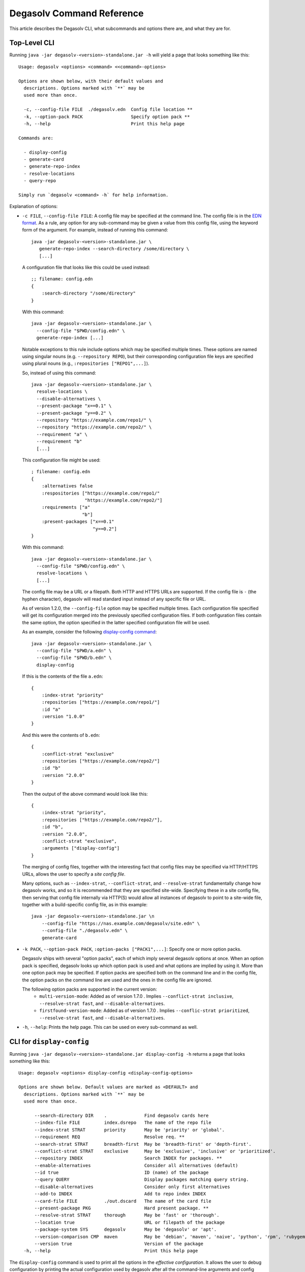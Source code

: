Degasolv Command Reference
==========================

This article describes the Degasolv CLI, what subcommands and options
there are, and what they are for.

Top-Level CLI
-------------

Running ``java -jar degasolv-<version>-standalone.jar -h`` will yield
a page that looks something like this::

  Usage: degasolv <options> <command> <<command>-options>

  Options are shown below, with their default values and
    descriptions. Options marked with `**` may be
    used more than once.

    -c, --config-file FILE  ./degasolv.edn  Config file location **
    -k, --option-pack PACK                  Specify option pack **
    -h, --help                              Print this help page

  Commands are:

    - display-config
    - generate-card
    - generate-repo-index
    - resolve-locations
    - query-repo

  Simply run `degasolv <command> -h` for help information.

Explanation of options:

- ``-c FILE``, ``--config-file FILE``: A config file may be specified
  at the command line. The config file is in the `EDN format`_. As a
  rule, any option for any sub-command may be given a value from this
  config file, using the keyword form of the argument. For example,
  instead of running this command::

    java -jar degasolv-<version>-standalone.jar \
       generate-repo-index --search-directory /some/directory \
       [...]

  A configuration file that looks like this could be used instead::

    ;; filename: config.edn
    {
        :search-directory "/some/directory"
    }

  With this command::

    java -jar degasolv-<version>-standalone.jar \
      --config-file "$PWD/config.edn" \
      generate-repo-index [...]

  Notable exceptions to this rule include options which may be
  specified multiple times. These options are named using singular
  nouns (e.g. ``--repository REPO``), but their corresponding
  configuration file keys are specified using plural nouns (e.g.,
  ``:repositories ["REPO1",...]``).

  So, instead of using this
  command::

    java -jar degasolv-<version>-standalone.jar \
      resolve-locations \
      --disable-alternatives \
      --present-package "x==0.1" \
      --present-package "y==0.2" \
      --repository "https://example.com/repo1/" \
      --repository "https://example.com/repo2/" \
      --requirement "a" \
      --requirement "b"
      [...]

  This configuration file might be used::

    ; filename: config.edn
    {
        :alternatives false
        :respositories ["https://example.com/repo1/"
                        "https://example.com/repo2/"]
        :requirements ["a"
                       "b"]
        :present-packages ["x==0.1"
                           "y==0.2"]
    }

  With this command::

    java -jar degasolv-<version>-standalone.jar \
      --config-file "$PWD/config.edn" \
      resolve-locations \
      [...]

  The config file may be a URL or a filepath. Both HTTP and HTTPS URLs are
  supported. If the config file is ``-`` (the hyphen character), degasolv
  will read standard input instead of any specific file or
  URL.

  As of version 1.2.0, the ``--config-file`` option may be specified multiple
  times. Each configuration file specified will get its configuration
  merged into the previously specified configuration files. If both
  configuration files contain the same option, the option specified in
  the latter specified configuration file will be used.

  .. _config files section:

  As an example, consider the following `display-config command`_::

    java -jar degasolv-<version>-standalone.jar \
      --config-file "$PWD/a.edn" \
      --config-file "$PWD/b.edn" \
      display-config

  If this is the contents of the file ``a.edn``::

    {
        :index-strat "priority"
        :repositories ["https://example.com/repo1/"]
        :id "a"
        :version "1.0.0"
    }

  And this were the contents of ``b.edn``::

    {
        :conflict-strat "exclusive"
        :repositories ["https://example.com/repo2/"]
        :id "b"
        :version "2.0.0"
    }

  Then the output of the above command would look like this::

    {
        :index-strat "priority",
        :repositories ["https://example.com/repo2/"],
        :id "b",
        :version "2.0.0",
        :conflict-strat "exclusive",
        :arguments ["display-config"]
    }

  .. _site-wide:

  The merging of config files, together with the interesting
  fact that config files may be specified via HTTP/HTTPS URLs,
  allows the user to specify a *site config file*.

  Many options, such as ``--index-strat``, ``--conflict-strat``,
  and ``--resolve-strat`` fundamentally change how degasolv
  works, and so it is recommended that they are specified site-wide.
  Specifying these in a site config file, then serving that config
  file internally via HTTP(S) would allow all instances of degasolv
  to point to a site-wide file, together with a build-specific config
  file, as in this example::

    java -jar degasolv-<version>-standalone.jar \n
        --config-file "https://nas.example.com/degasolv/site.edn" \
        --config-file "./degasolv.edn" \
        generate-card

.. _option pack:

- ``-k PACK``, ``--option-pack PACK``, ``:option-packs ["PACK1",...]``: Specify
  one or more option packs.

  Degasolv ships with several "option packs", each of which imply several degasolv
  options at once. When an
  option pack is specified, degasolv looks up which option pack is used and what
  options are implied by using it. More than one option pack may be specified.
  If option packs are specified both on the command line and in the config file,
  the option packs on the command line are used and the ones in the config file
  are ignored.

  The following option packs are supported in the current version:
    - ``multi-version-mode``: Added as of version 1.7.0 . Implies
      ``--conflict-strat inclusive``,
      ``--resolve-strat fast``, and ``--disable-alternatives``.
    - ``firstfound-version-mode``: Added as of version 1.7.0 . Implies
      ``--conflic-strat prioritized``,
      ``--resolve-strat fast``, and ``--disable-alternatives``.

- ``-h``, ``--help``: Prints the help page. This can be used on every
  sub-command as well.

.. _EDN format: https://github.com/edn-format/edn

.. _display-config command:
.. _display-config-cli:

CLI for ``display-config``
--------------------------

Running ``java -jar degasolv-<version>-standalone.jar display-config -h``
returns a page that looks something like this::

  Usage: degasolv <options> display-config <display-config-options>

  Options are shown below. Default values are marked as <DEFAULT> and
    descriptions. Options marked with `**` may be
    used more than once.

        --search-directory DIR    .              Find degasolv cards here
        --index-file FILE         index.dsrepo   The name of the repo file
        --index-strat STRAT       priority       May be 'priority' or 'global'.
        --requirement REQ                        Resolve req. **
        --search-strat STRAT      breadth-first  May be 'breadth-first' or 'depth-first'.
        --conflict-strat STRAT    exclusive      May be 'exclusive', 'inclusive' or 'prioritized'.
        --repository INDEX                       Search INDEX for packages. **
        --enable-alternatives                    Consider all alternatives (default)
        --id true                                ID (name) of the package
        --query QUERY                            Display packages matching query string.
        --disable-alternatives                   Consider only first alternatives
        --add-to INDEX                           Add to repo index INDEX
        --card-file FILE          ./out.dscard   The name of the card file
        --present-package PKG                    Hard present package. **
        --resolve-strat STRAT     thorough       May be 'fast' or 'thorough'.
        --location true                          URL or filepath of the package
        --package-system SYS      degasolv       May be 'degasolv' or 'apt'.
        --version-comparison CMP  maven          May be 'debian', 'maven', 'naive', 'python', 'rpm', 'rubygem', or 'semver'.
        --version true                           Version of the package
    -h, --help                                   Print this help page

The ``display-config`` command is used to print all the options
in the *effective configuration*. It allows the user to debug
configuration by printing the actual configuration used by degasolv
after all the command-line arguments and config files have
been merged together. An example of this is found in the
`config files section`_.

As of version 1.6.0, ``display-config`` accepts any valid option
in long form (``--long-form``) which is accepted by any other
subcommand. This enables the user to print out the effective
configuration resulting from multiple config files as well
as any options that might be given on the CLI.

CLI for ``generate-card``
-------------------------

Running ``java -jar degasolv-<version>-standalone.jar generate-card -h``
returns a page that looks something like this::

  Usage: degasolv <options> generate-card <generate-card-options>

  Options are shown below. Default values are marked as <DEFAULT> and
    descriptions. Options marked with `**` may be
    used more than once.

    -C, --card-file FILE   ./out.dscard  The name of the card file
    -i, --id true                        ID (name) of the package
    -l, --location true                  URL or filepath of the package
    -r, --requirement REQ                List requirement **
    -v, --version true                   Version of the package
    -h, --help                           Print this help page

  The following options are required for subcommand `generate-card`:

    - `-i`, `--id`, or the config file key `:id`.
    - `-v`, `--version`, or the config file key `:version`.
    - `-l`, `--location`, or the config file key `:location`.

This subcommand is used to generate a card file. This card file is
used to represent a package within a degasolv repository. It is placed
in a directory with other card files, and then the
``generate-repo-index`` command is used to search that directory for
card files to produce a repository index.

Explanation of options:

- ``-i ID``, ``--id ID``, ``:id "ID"``: **Required**. Specify the name of the
  package described in the card file. May be composed of any characters
  other than the following characters: ``<>=!,;|``.

- ``-v VERSION``, ``--version VERSION``, ``:version "VERSION"``:
  **Required**. Specify the name of the package described in the card
  file.

- ``-l LOCATION``, ``--location LOCATION``, ``:location "LOCATION"``:
  **Required**. Specify the location of the file associated with the
  package to be described in the generated card file. Degasolv does
  not place any restrictions on this string; it can be anything,
  including a file location or a URL.

- ``-r REQUIREMENT``, ``--requirement REQUIREMENT``,
  ``:requirements ["REQ1", ...]``: List a requirement (dependency) of the
  package in the card file.  May be specified one or more times as a command
  line option, or once as a list of strings in a configuration file. See
  :ref:`Specifying a requirement` for more information.

- ``-C FILE``, ``--card-file FILE``, ``:card-file "FILE"``:
  Specify the name of the card file to generate. It is best practice
  to name this file after the name of the file referred to by the package's
  location with a ``.dscard`` extension. For example, if I created a card
  using the option ``--location http://example.com/repo/a-1.0.zip``,
  I would name the card file ``a-1.0.zip.dscard``, as in
  ``--card-file a-1.0.zip.dscard``. By default, the card file is named
  ``out.dscard``.

- ``-h``, ``--help``: Print a help page for the subcommand ``generate-dscard``.


CLI for ``generate-repo-index``
-------------------------------

Running ``java -jar degasolv-<version>-standalone.jar generate-repo-index -h``
returns a page that looks something like this::

  Usage: degasolv <options> generate-repo-index <generate-repo-index-options>

  Options are shown below. Default values are marked as <DEFAULT> and
    descriptions. Options marked with `**` may be
    used more than once.

    -a, --add-to INDEX                          Add to repo index INDEX
    -d, --search-directory DIR    .             Find degasolv cards here
    -I, --index-file FILE         index.dsrepo  The name of the repo file
    -V, --version-comparison CMP  maven         May be 'debian', 'maven', 'naive', 'python', 'rpm', 'rubygem', or 'semver'.
    -h, --help                                  Print this help page

This subcommand is used to generate a repository index file. A
repository index file lists all versions of all packages in a
particular degasolv repository, together with their locations. This
file's location, whether by file path or URL, would then be given to
``resolve-locations`` and ``query-repo`` commands as degasolv
repositories.

Explanation of options:

- ``-d DIR``, ``--search-directory DIR``, ``:search-directory "DIR"``:
  Look for degasolv card files in this directory. The directory will
  be recursively searched for files with the ``.dscard`` extension and
  their information will be added to the index. Default value is the
  present working directory (``.``).

- ``-I FILE``, ``--index-file FILE``, ``:index-file "FILE"``: Write the
  index file at the location ``FILE``. Default value is ``index.dsrepo``. It is
  good practice to use the default value.

- ``-V CMP``, ``--version-comparison CMP``, ``:version-comparison
  "CMP"``: Use the specified version comparison algorithm when
  generating the repository index. When repository indexes are
  generated, lists of packages representing different versions of each
  named package are created within the index. These lists are sorted
  in descending order by version number, so that the latest version of
  a given package is tried first when resolving dependencies.

  This option allows the operator to change what version comparison
  algorithm is used. By default, the algorithm is "maven". May be
  "maven", "debian", "maven", "naive", "python", "rpm", "rubygem", or
  "semver".

  .. caution:: This is one of those options that should not be used
             unless the operator has a good reason, but it is
             available and usable if needed.

  .. note:: This option should be used with care, since whatever setting
     is used will greatly alter behavior. Similar options are availabe
     for the ``resolve-locations`` subcommand and the ``query-repo``
     subcommand. They should all agree when used within the same
     site. It is therefore recommended that whichever setting is
     chosen should be used `site-wide`_ within an organization.

- ``-a INDEX``, ``--add-to INDEX``, ``:add-to "INDEX"``: Add to
  the repository index file found at ``INDEX``. In general, it is best
  to simply regenerate a new repository index fresh based on the card files
  found in a search directory; however, it may be useful to use this option
  to generate a repository file incrementally.

  For example, a card file might be generated during a build, then
  added to a repository index file in the same build script::

    #!/bin/sh

    java -jar degasolv-<version>-standalone.jar generate-card \
      -i "a" -v "1.0.0" -l "http://example.com/repo/a-1.0.0.zip" \
      -C "a-1.0.0.zip.dscard"

    java -jar degasolv-<version>-standalone.jar generate-repo-index \
      -I "new-index.dsrepo" -a "http://example.com/repo/index.dsrepo" \
      -d "."

    rsync -av a-1.0.0.zip.dscard user@example.com:/var/www/repo/
    rsync -av new-index.dsrepo user@example.com:/var/www/repo/index.dsrepo

  In this example, a card file is generated. Then, a new repository is
  generated based on an existing index and a newly generated card
  file. Then it is copied up to the repo server, replacing the old
  index. The card file is copied up as well to preserve the record in
  the search directory on the actual repository server so that a
  repository index could be generated on the server in the usual way
  later.

  ``INDEX`` may be a URL or a filepath. Both HTTP and HTTPS URLs are
  supported. If ``INDEX`` is ``-`` (the hyphen character), degasolv
  will read standard input instead of any specific file or
  URL.

.. _resolve-locations-options:

CLI for ``resolve-locations``
-----------------------------

Running ``java -jar degasolv-<version>-standalone.jar resolve-locations -h``
returns a page that looks something like this::

  Usage: degasolv <options> resolve-locations <resolve-locations-options>

  Options are shown below. Default values are marked as <DEFAULT> and
    descriptions. Options marked with `**` may be
    used more than once.

    -a, --enable-alternatives                    Consider all alternatives (default)
    -A, --disable-alternatives                   Consider only first alternatives
    -e, --search-strat STRAT      breadth-first  May be 'breadth-first' or 'depth-first'.
    -f, --conflict-strat STRAT    exclusive      May be 'exclusive', 'inclusive' or 'prioritized'.
    -p, --present-package PKG                    Hard present package. **
    -r, --requirement REQ                        Resolve req. **
    -R, --repository INDEX                       Search INDEX for packages. **
    -s, --resolve-strat STRAT     thorough       May be 'fast' or 'thorough'.
    -S, --index-strat STRAT       priority       May be 'priority' or 'global'.
    -t, --package-system SYS      degasolv       May be 'degasolv' or 'apt'.
    -V, --version-comparison CMP  maven          May be 'debian', 'maven', 'naive', 'python', 'rpm', 'rubygem', or 'semver'.
    -h, --help                                   Print this help page

  The following options are required for subcommand `resolve-locations`:

    - `-R`, `--repository`, or the config file key `:repositories`.
    - `-r`, `--requirement`, or the config file key `:requirements`.

The ``resolve-locations`` command searches one or more repository index files,
and uses the package information in them to attempt to resolve the requirements
given at the command line. If successful, it exits with a return code of 0 and
outputs the name of each package in the solution it has found, together with
that package's location.

Example output on a successful run::

    c==3.5.0 @ https://example.com/repo/c-3.5.0.zip
    d==0.8.0 @ https://example.com/repo/d-0.8.0.zip
    e==1.8.0 @ https://example.com/repo/e-1.8.0.zip
    b==2.3.0 @ https://example.com/repo/b-2.3.0.zip

In the above example out, each line takes the form::

    <id>==<version> @ <location>

If the command fails, a non-zero exit code is returned. The output from such
a run might look like this::

  The resolver encountered the following problems:

  Clause: e>=1.1.0,<2.0.0
  - Packages selected:
    - b==2.3.0 @ https://example.com/repo/b-2.3.0.zip
    - d==0.8.0 @ https://example.com/repo/d-0.8.0.zip
  - Packages already present:
    - x==0.1.0 @ already present
    - y==0.2.0 @ already present
  - Alternative being considered: e>=1.1.0,<2.0.0
  - Package in question was found in the repository, but cannot be used.
  - Package ID in question: e

As shown above, a list of clauses is printed. Each clause is an
alternative (part of a requirement) that the resolver could not
fulfill or resolve. Each field is explained as follows:

1. ``Packages selected``: This is a list of packages found in order to
   resolve previous requirements before the "problem" clause was
   encountered.
2. ``Packages already present``: Packages which were given to degasolv
   using the `present package`_ option. If none were specified,
   this will show as ``None``.
3. ``Alternative being considered``: This field displays what
   alternative from the requirement was being currently considered
   when the problem was encountered.
4. The next field gives a reason for the problem.
5. ``Package ID in question``: This field displays the package searched for
   when the problem was encountered.

Explanation of options:

- ``-a``, ``--enable-alternatives``, ``:alternatives true``:
  Consider all `alternatives`_ encountered while resolving dependencies.
  This is the default behavior. It allows the developers and packagers
  to decide whether or not to use alternatives. As alternatives are generally
  expensive to resolve, packagers should of course use them with caution.
  If this option occurs together with the ``--disable-alternatives`` option
  on a command line, the last argument of the two specified wins.


- ``-A``, ``--disable-alternatives``, ``:alternatives false``:
  Consider only the first of any given set of `alternatives`_ for any
  particular requirement while resolving dependencies.  It allows the package
  consumer to debug dependency resolution issues. This is especially useful
  when alternatives are used frequently in specifying requirements by
  packagers, thus causing performance issues on the part of the package
  consumers; or, when trying to figure out why dependencies won't resolve
  properly.  If this option occurs together with the ``--enable-alternatives``
  option on a command line, the last argument of the two specified wins.

  .. note::

     Use of this option defeats the purpose of degasolv supporting alternatives
     in the first place. This option is intended generally for use
     when debugging a build. If it *is* used routinely, it should be used
     `site-wide`_.

- ``-e STRAT``, ``--search-strat STRAT``, ``:search-strat "STRAT"``:
  This option determines whether breadth first search or depth first
  search is used during package resolution. Valid values are
  ``depth-first`` to specify depth-first search or ``breadth-first``
  to specify breadth-first search. This option is set to
  ``breadth-first`` by default.

.. _conflict strategies:

- ``-f STRAT``, ``--conflict-strat STRAT``, ``:conflict-strat "STRAT"``:
  This option determines how encountered version conflicts will be
  handled. Valid values are ``exclusive``, ``inclusive``, and
  ``prioritized``. The default setting is ``exclusive`` and this setting
  should work for most environments.

  .. note:: This option should be used with care, since whatever setting is
     used will greatly alter behavior. It is therefore recommended that
     whichever setting is chosen should be used `site-wide`_ within an
     organization.

  - If set to ``exclusive``, all dependencies and their version
    specifications must be satisfied in order for the command to
    succeed, and only one version of each package is allowed. This is
    the default option, and is the safest, though it may carry with it
    significant performance ramifications. It turns dependency
    resolution into an NP hard problem. This is normally not a problem
    since the number of dependencies at most organizations (on the
    order of hundreds) is relatively small, but it is something of which the
    reader should be aware.

  - If set to ``inclusive``, all dependencies and their version specifications
    must be satisfied in order for the command to succeed, but multiple versions
    of each package are allowed to be part of the solution. To call for
    similar behavior to ruby's gem or node's npm, for example, set
    ``--conflict-strat`` to ``inclusive`` and set ``--resolve-strat``
    to ``fast``. This can be easily and cleanly specified done by using the
    ``multi-version-mode`` `option pack`_.

  - If set to ``prioritized``, then the first time a package is required and
    is found at a particular version, it will be considered to fulfill the
    all other encountered requirements asking for that package. This is
    intended to mimic the behavior of java's maven package manager.

    It means that, for example, if package ``a`` at version ``1``
    requires package ``b`` at version ``1`` and also package ``c`` at
    version ``1``; and package ``c`` at version ``1`` requires package
    ``b`` at version ``2``; then the packages ``a`` at version ``1``,
    the package ``b`` at version ``1``, and the package ``c`` at
    version ``1`` will be found. Despite the fact that ``c`` needed
    ``b`` to be at version ``2``, it had already been found at version
    ``1`` and that version was assumed to fulfill all requirements asking
    for package ``b``.

    To mimic the behavior of maven, set ``--conflict-strat`` to
    ``prioritized`` and ``--resolve-strat`` to ``fast``. This can be
    easily and cleanly specified done by using the
    ``firstfound-version-mode`` `option pack`_.

.. _present package:

- ``-p PKG``, ``--present-package PKG``, ``:present-packages ["PKG1", ...]``:
  Specify a "hard present package". Specify ``PKG`` as
  ``<id>==<vers>``, as in this example: ``garfield==1.0``.

  Doing this tells degasolv that a package "already exists" at a particular
  version in the system or build, whatever that means. This means that when
  degasolv encounters a requirement for this package, it will assume the
  package is already found and it will mark the dependency as resolved. On the
  other hand, degasolv will not try to change or update the found package. If
  the version of the present package conflicts with requirements encountered,
  resolution of those requirements may fail.

  This is another one of those options that is provided and, if needed, is
  meant to benefit the user; however, judicious use is recommended. If you
  don't know what you're doing, you probably don't want to use this option.

  For example, if this option is used to tell degasolv that, as part of a
  build, some packages have already been downloaded, degasolv will not
  recommend that those packages be upgraded. This is the "hard" in "hard
  present package": If the user specifies via ``--present-package`` that
  a package is already found and usable, degasolv won't try to find a new
  version for it; it assumes "you know what you're doing" and that the
  package(s) in question are not to be touched.

- ``-r REQ``, ``--requirement REQ``, ``:requirements ["REQ1", ...]``:
  **Required**. Resolve this requirement together with all other requirements
  given.  May be specified one ore more times as a command line option, or once
  as a list of strings in a configuration file. See
  :ref:`Specifying a requirement` for more information.

  The last requirement specified will be the first to be resolved. If the
  requirements are retrieved from the config file, they are resolved in order
  from first to last in the list.  If requirements are specified both on the
  command line and in the configuration file, the requirements in the
  configuration file are ignored.

.. _repository option:

.. _specify repositories:

- ``-R INDEX``, ``--repository INDEX``, ``:repositories ["INDEX1", ...]``:
  **Required**. Search the repository index given by INDEX for packages when
  resolving the given requirements.

  When the index strategy is ``priority`` The last repository index specified
  will be the first to be consulted. If the repository indices are retrieved
  from the config file, they are consulted in order from first to last in the
  list.  If indices are specified both on the command line and in the
  configuration file, the indices in the configuration file are ignored. See
  `index strategy`_ for more information.

  ``INDEX`` may be a URL or a filepath pointing to a `*.dsrepo` file. For
  example, index might be `http://example.com/repo/index.dsrepo`. Both HTTP and
  HTTPS URLs are supported. If ``INDEX`` is ``-`` (the hyphen character),
  degasolv will read standard input instead of any specific file or URL. Possible
  use cases for this include downloading the index repository first via some
  other tool (such as `cURL`_).  One reason users might do this is if
  authentication is required to download the index, as in this example::

    curl --user username:password https://example.com/degasolv/index.dsrepo | \
        degasolv resolve-locations -R - "req"

  .. _cURL: https://curl.haxx.se/

- ``-s STRAT``, ``--resolve-strat STRAT``, ``:resolve-strat "STRAT"``: This
  option determines which versions of a given package id are considered when
  resolving the given requirements.  If set to ``fast``, only the first
  available version matching the first set of requirements on a particular
  package id is consulted, and it is hoped that this version will match all
  subsequent requirements constraining the versions of that id. If set to
  ``thorough``, all available versions matching the requirements will be
  considered. The default setting is ``thorough`` and this setting
  should work for most environments.

  .. note:: This option should be used with care, since whatever setting is
     used will greatly alter behavior. It is therefore recommended that
     whichever setting is chosen should be used `site-wide`_ within an
     organization.

.. _index strategy:

- ``-S STRAT``, ``--index-strat STRAT``, ``:index-strat "STRAT"``: Repositories
  are queried by package id in order to discover what packages are available to
  fulfill the given requirements. This option determines how multiple
  repository indexes are queried if there are more than one. If set to
  ``priority``, the first repository that answers with a non-empty result is
  used, if any. Note that this is true even if the versions don't match what is
  required.

  For example, if ``<repo-x>`` contains a package ``a`` at version ``1.8``,
  and ``<repo-y>`` contains a package ``a`` at version ``1.9``, then the
  following command wil fail::

    java -jar ./degasolv-<version>-standalone.jar -R <repo-x> -R <repo-y> \
        -r "a==1.9"

  While, on the other hand, this command will succeed::

    java -jar ./degasolv-<version>-standalone.jar -R <repo-y> -R <repo-x> \
        -r "a==1.9"

  By contrast, if ``--index-strat`` is given the STRAT of ``global``,
  all versions from all repositories answering to a particular package
  id will be considered. So, both of the following commands would
  succeed, under the scenario presented above::

    java -jar ./degasolv-<version>-standalone.jar -S global \
        -R <repo-x> -R <repo-y> -r "a==1.9"

    java -jar ./degasolv-<version>-standalone.jar -S global \
        -R <repo-y> -R <repo-x> -r "a==1.9"

  The default setting is ``priority`` and this setting should work for most
  environments.

  .. note:: This option should be used with care, since whatever setting is
     used will greatly alter behavior. It is therefore recommended that
     whichever setting is chosen should be used `site-wide`_ within an
     organization.

.. _package system:

- ``-t SYS``, ``--package-system SYS``, ``:package-system "SYS"``:
  **Experimental**. Specify package system to use. By default, this value
  is ``degasolv``. Using this option allows the user to run degasolv's
  resolver engine on respositories from other package manager systems. Though
  option was mainly implemented for profiling and debugging purposes, it is
  envisioned that this option will expand to include many package manager
  repositories. This will allow users to use degasolv to resolve packages
  from well-known sources, in a reliable and useful manner.

  Other available values are:

    - ``apt``: resolve using the APT debian package manager. When using this
      method, `specify repositories`_ using the format::

        {binary-amd64|binary-i386} <url> <dist> <pool>

      Or, in the case of naive apt repositories::

        {binary-amd64|binary-i386} <url> <relative-path>

      For example, I might use the repository option like this::

        java -jar degasolv-<version>-standalone.jar resolve-locations \
            -R "binary-amd64 https://example.com/ubuntu/ /"
            -t "apt" \
            --requirement "ubuntu-desktop"

      Or this::

        java -jar degasolv-<version>-standalone.jar resolve-locations \
            -R "binary-amd64 https://example.com/ubuntu/ yakkety main" \
            -R "binary-i386 https://example.com/ubuntu/ yakkety main" \
            -t "apt" \
            --requirement "ubuntu-desktop"

      .. note:: Degasolv does not currently support APT dependencies between
         machine architectures, as in ``python:i386``. Also, every degasolv
         repo is currently architecture-specific; each repo has an associated
         architecture, even if that architecture is ``any``.


- ``-V CMP``, ``--version-comparison CMP``, ``:version-comparison "CMP"``:
  Use the specified version comparison algorithm when resolving
  dependencies.

  This option allows the operator to change what version
  comparison algorithm is used. By default, the algorithm is
  "maven". May be "debian", "maven", "naive", "python" (PEP 440),
  "rpm", "rubygem", or "semver" (2.0.0). Version comparison algorithms
  are taken from the Serovers library. Descriptions for these
  algorithms can be found in the `Serovers docs`_.

  .. _Serovers docs: http://djhaskin987.gitlab.io/serovers/serovers.core.html

  .. caution:: This is one of those options that should not be used
             unless the operator has a good reason, but it is
             available and usable if needed.

  .. note:: This option should be used with care, since whatever setting
     is used will greatly alter behavior. Similar options are availabe
     for the ``generate-repo-index`` subcommand and the ``query-repo``
     subcommand. They should all agree when used within the same
     site. It is therefore recommended that whichever setting is
     chosen should be used `site-wide`_ within an organization.

.. _query-repo-options:

CLI for ``query-repo``
----------------------

Running ``java -jar degasolv-<version>-standalone.jar query-repo -h`` returns a
page that looks something like this::

  Usage: degasolv <options> query-repo <query-repo-options>

  Options are shown below. Default values are marked as <DEFAULT> and
    descriptions. Options marked with `**` may be
    used more than once.

    -q, --query QUERY                       Display packages matching query string.
    -R, --repository INDEX                  Search INDEX for packages. **
    -S, --index-strat STRAT       priority  May be 'priority' or 'global'.
    -t, --package-system SYS      degasolv  May be 'degasolv' or 'apt'.
    -V, --version-comparison CMP  maven     May be 'debian', 'maven', 'naive', 'python', 'rpm', 'rubygem', or 'semver'.
    -h, --help                              Print this help page

  The following options are required for subcommand `query-repo`:

    - `-R`, `--repository`, or the config file key `:repositories`.
    - `-q`, `--query`, or the config file key `:query`.

This subcommand queries a repository index or indices for packages. This comand
is intended to be useful or debugging dependency problems.

Explanation of options:

- ``-q QUERY``, ``--query QUERY``: **Required**. Query repository index or indices for a
  package. Syntax is exactly the same as requirements except that only one
  alternative may be specified (that is, using the ``|`` character or
  specifying multiple package ids), and the requirement must specify
  a present package (no ``!`` character may be used either).
  See `Specifying a requirement`_ for more information.

  Examples of valid queries:

    - ``"pkg"``
    - ``"pkg!=3.0.0"``

  Examples if invalid queries:

    - ``"a|b"``
    - ``"!a"``

- ``-R INDEX``, ``--repository INDEX``, ``:repositories ["INDEX1", ...]``: **Required**.
  This option works exactly the same as the `repository option`_ for the
  ``resolve-locations`` command, except that instead of using the repositories
  for resolving requirements, it uses them for simple index queries. See that
  option's explanation for more information.

- ``-S STRAT``, ``--index-strat STRAT``, ``:index-strat "STRAT"``:
  This option works exactly the same as the `index strategy`_ option for the
  ``resolve-locations`` command, except that it is used for simple index
  queries. See that option's explanation for more information.

- ``-t SYS``, ``--package-system SYS``, ``:package-system "SYS"``:
  This option works exactly the same as the `package system`_ option for the
  ``resolve-locations`` command, except that it is used for simple index
  queries. See that option's explanation for more information.

- ``-V CMP``, ``--version-comparison CMP``, ``:version-comparison "CMP"``:
  Use the specified version comparison algorithm when querying the repository.

  This option allows the operator to change what version
  comparison algorithm is used. By default, the algorithm is
  "maven". May be "debian", "maven", "naive", "python" (PEP 440),
  "rpm", "rubygem", or "semver" (2.0.0). Version comparison algorithms
  are taken from the Serovers library. Descriptions for these
  algorithms can be found in the `Serovers docs`_.

  .. _Serovers docs: http://djhaskin987.gitlab.io/serovers/serovers.core.html

  .. caution:: This is one of those options that should not be used
             unless the operator has a good reason, but it is
             available and usable if needed.

  .. note:: This option should be used with care, since whatever setting
     is used will greatly alter behavior. Similar options are availabe
     for the ``generate-repo-index`` subcommand and the ``resolve-locations``
     subcommand. They should all agree when used within the same
     site. It is therefore recommended that whichever setting is
     chosen should be used `site-wide`_ within an organization.

.. _Specifying a requirement:

Specifying a requirement
------------------------

.. _alternative:
.. _alternatives:

A requirement is given as a string of text. A
requirement consists of one or more *alternatives*. Any of the alternatives
will satisfy the requirement. Alternatives are specified by a bar character
(``|``), like this::

  "<alt1>|<alt2>|<alt3>"

Or, more concretely::

  "hickory|maple|oak"

Alternatives will be considered in order of appearance.

.. caution:: In general, specifying more than one alternative is
             mostly unecessary, and should generally be avoided. This
             is because specifying too many alternatives tends to
             impact performance significantly; but they are available
             and usable if needed.

Each alternative is composed of a package id and an optional specification of
what versions of that package satisfy the alternative, like this::

  "<pkgid><version spec>"

For example::

  "hickory>=3.0"

A version spec is a boolean expression of version predicates describing what
versions may satisfy the alternative. The character ``;`` represents discution
(OR) and the character ``,`` represents conjunction (AND), like this::

  "<pred1>,<pred2>;<pred3>,<pred4>"

This is interpreted as::

  "(<pred1> AND <pred2>) OR (<pred3> AND <pred4>)"

.. _matches:
.. _in-range:
.. _pess-greater:

Comparison Operators
++++++++++++++++++++

Each version predicate is composed of a comparison operator and a valid version
against which to compare a package's version. The character sequences ``<``,
``<=``, ``!=``, ``==``, ``>=``, and ``>`` represent the comparisons "older
than", "older than or equal to", "not equal to", "equal to", "newer than or
equal to", and "newer than", respectively, using whatever version comparison
algorithm was specified using the CLI, or using the maven version comparison
algorithm by default.

In addition to the above operators, two other version spec operators are
provided:

  * The "matches" operator: ``<>``. This operator is given in a version spec
    as ``<>REGEX``. The version of any package found during the resolution
    process must match the given `java regular expression`_. Examples:

      * The expression ``<>\d+\.\d+\.\d+`` matches any version containing a
        three-part version in it.

      * The expression ``<>f[ea]{2}ture`` matches any version
        containing the strings "feature", "faeture", "feeture" or
        "faature".

    .. _java regular expression: http://docs.oracle.com/javase/8/docs/api/java/util/regex/Pattern.html

  * The "in-range" operator: ``=>``. This operator is given in a version spec
    as ``=>RANGE``. The version of any package found during the resolution
    process must be in the given version range. Examples:

      * The expression ``=>3.x`` matches the versions ``3.0.0``, ``3.0.0.0``
        and ``3.0`` but not ``4.0`` or higher.
      * The expression ``=>3.3.x`` matches the versions ``3.3.0``, ``3.3.8``
        and ``3.3.8.99999`` but not ``3.4.0``.

    Ranges are calculated in the following way:

      * Any non-digit characters found on the end of the ``RANGE`` string are
        removed.

      * All digit characters found on the end of the ``RANGE`` string are
        converted into a number and incremented. The incremented number
        is then put back into the version string, replacing any digit
        characters that were at the end of the string before. So,
        ``3.x`` becomes ``4``, ``3.`` becomes ``4``, and ``2ormore``
        becomes ``3``.

      * Finally, any versions comparing greater than or equal to the
        original ``RANGE`` string, but less than the incremented
        version string as computed in the previous step, are
        considered for dependency resolution.

  * The "pessimistic greater-than" operator: ``><``. This operator is given in
    a version spec as ``><VERS``. The version of any package found during the
    resolution process must be greater or equal to the given version but less
    than the next major version. Examples:

      * The expression ``><3.2.1`` matches the versions ``3.2.1``, ``3.4.3``
        but not ``4.0.0`` or higher, nor does it match ``3.2.0``.
      * The expression ``><3.3.3`` matches the versions ``3.3.3``, ``3.3.8``
        and ``3.9.8`` but not ``4.0.0``.

    "The next major version" is calculated similarly to how ranges are
    calculated:

      * The first found set of digit characters found in the ``VERS``
        string are converted into a number and incremented. The
        remainder of the version string after the incremented number
        is discarded.
      * Any versions comparing greater than or equal to the
        original ``VERS`` string, but less this new "incremented"
        version string as computed in the previous step, are
        considered for dependency resolution.

Examples
++++++++

The following are examples of valid alternatives, together with their english
interpretations:

+------------------------------+----------------------------------------------+
| Alternative                  | English Interpretation                       |
+==============================+==============================================+
| ``"oak"``                    | Find package ``oak``                         |
+------------------------------+----------------------------------------------+
| ``"pine>1.0"``               | Find package ``pine`` of version newer than  |
|                              | ``1.0``                                      |
+------------------------------+----------------------------------------------+
| ``"pine><3.4.1-alpha8"``     | Find package ``pine`` of version newer than  |
|                              | or equal to ``3.4.1-alpha8`` but less than   |
|                              | ``4``.                                       |
+------------------------------+----------------------------------------------+
| ``"fir<>\\d+\\.8"``          | Find package ``fir`` containing "<digits>.8" |
|                              | somewhere in the version string              |
+------------------------------+----------------------------------------------+
| ``"cedar=>3.x"``             | Find package ``cedar`` at version greater    |
|                              | or equal to major component ``3`` but less   |
|                              | than ``4``                                   |
+------------------------------+----------------------------------------------+
| ``"hickory>1.0,<=2.0"``      | Find package ``hickory`` with version newer  |
|                              | than``1.0`` and older than or equal to       |
|                              | ``2.0``.                                     |
+------------------------------+----------------------------------------------+
| ``"fir<=2.0;>3.5,!=3.8"``    | Find a package ``fir`` with version          |
|                              | (newer than ``1.0`` and older than or equal  |
|                              | to ``2.0``) OR (with version newer than      |
|                              | ``3.5`` but not equal to ``3.8``)            |
+------------------------------+----------------------------------------------+

.. note:: To make debugging easier, try to keep things as simple as
   possible. Try not to make requirement strings very long. When using
   the ``inclusive`` or ``priority`` `conflict strategies`_, it is
   recommended to specify exact package names and versions, like this:
   ``pkgname==1.0.0``. The simpler the requirement string, the easier
   it will be to untangle any untoward dependency problems.

Negative alternatives are requirements that all packages with a particular id
and matching a particular version spec must be absent from the list of packages
found when resolving dependencies. To negate an alternative, prepend it with
the ``!`` character.

For example, the following alternative means "make sure
the ``spruce`` package is not present in the list"::

  !spruce

This alternative means "If package a is present in the list, make sure its
version is not in the range ``(3.0,4.0]``"::

  !a>3.0,<=4.0

The following are practical examples of requirements, together with their
interpretations.

+-------------------------+---------------------------------------------------+
| Requirement             | English Explanation                               |
+-------------------------+---------------------------------------------------+
| ``"oak|pine>5.0"``      | Require ``oak`` at any version, or ``pine`` at    |
|                         | versions greater than ``5.0``                     |
+-------------------------+---------------------------------------------------+
| ``"hickory>=3.0,<4.0"`` | Require ``hickory`` at a ``3.x`` version.         |
+-------------------------+---------------------------------------------------+
| ``"!birch|birch<=3.0"`` | An important example. This demonstrates how to    |
| ``"!birch>3.0"``        | specify what `maven`_ calls a                     |
|                         | `managed dependency`_.                            |
|                         | It means if ``birch`` is required by another      |
|                         | package, ensure that its version is older than or |
|                         | equal to ``3.0``. It is good practice to prefer   |
|                         | the expression with only one alternative.         |
+-------------------------+---------------------------------------------------+
| ``"!oak|maple>3.0"``    | If oak is installed, then make sure maple after   |
|                         | version 3.0 is installed also.                    |
+-------------------------+---------------------------------------------------+
| ``"oak|!pine"``         | Require the presence of the ``oak`` package, or   |
|                         | the absence of the ``pine`` package.              |
+-------------------------+---------------------------------------------------+

.. _maven: https://maven.apache.org/

.. _managed dependency: https://maven.apache.org/guides/introduction/introduction-to-dependency-mechanism.html#Dependency_Management
